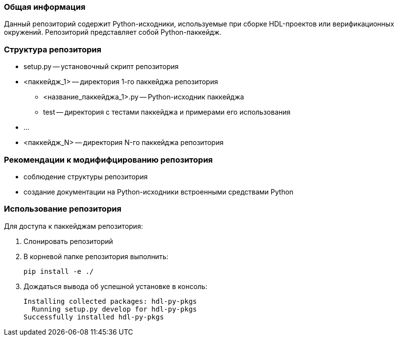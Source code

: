 === Общая информация

Данный репозиторий содержит Python-исходники, используемые при сборке HDL-проектов или верификационных окружений. Репозиторий представляет собой Python-паккейдж.

=== Структура репозитория

* setup.py -- установочный скрипт репозитория
* <паккейдж_1> -- директория 1-го паккейджа репозитория
    ** <название_паккейджа_1>.py -- Python-исходник паккейджа
    ** test -- директория с тестами паккейджа и примерами его использования
* ...
* <паккейдж_N> -- директория N-го паккейджа репозитория

=== Рекомендации к модифифцированию репозитория

* соблюдение структуры репозитория
* создание документации на Python-исходники встроенными средствами Python

=== Использование репозитория

Для доступа к паккейджам репозитория:

1. Слонировать репозиторий
2. В корневой папке репозитория выполнить:
[source, bash]
pip install -e ./
3. Дождаться вывода об успешной установке в консоль:
[source, bash]
Installing collected packages: hdl-py-pkgs
  Running setup.py develop for hdl-py-pkgs
Successfully installed hdl-py-pkgs


